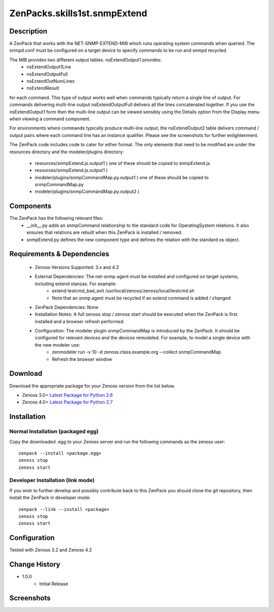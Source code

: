 =================================
ZenPacks.skills1st.snmpExtend
=================================


Description
===========

A ZenPack that works with the NET-SNMP-EXTEND-MIB which runs operating system commands when queried.
The snmpd.conf must be configured on a target device to specify commands to be run and snmpd recycled.

The MIB provides two different output tables.  nsExtendOutput1 provides:
    * nsExtendOutput1Line
    * nsExtendOutputFull
    * nsExtendOutNumLines
    * nsExtendResult

for each command.  This type of output works well when commands typically return a single line
of output.  For commands delivering multi-line output nsExtendOutputFull delivers all the lines
concatenated together.  If you use the nsExtendOutput1 form then the multi-line output can be
viewed sensibly using the Details option from the Display menu when viewing a command component.

For environments where commands typically produce multi-line output, the nsExtendOutput2 table
delivers command / output pairs where each command line has an instance qualifier.  Please see
the screenshots for further enlightenment.

The ZenPack code includes code to cater for either format.  The only elements that need to
be modified are under the resources directory and the modeler/plugins directory:
    * resources/snmpExtend.js.output1          )  one of these should be copied to snmpExtend.js
    * resources/snmpExtend.js.output1          )
    * modeler/plugins/snmpCommandMap.py.output1    )  one of these should be copied to snmpCommandMap.py
    * modeler/plugins/snmpCommandMap.py.output2    )

Components
==========

The ZenPack has the following relevant files:
    * __init__.py adds an snmpCommand relationship to the standard code for OperatingSystem relations.  It also ensures that relations are rebuilt when this ZenPack is installed / removed.
    * snmpExtend.py defines the new component type and defines the relation with the standard os object.


Requirements & Dependencies
===========================

    * Zenoss Versions Supported: 3.x and 4.2
    * External Dependencies: The net-snmp agent must be installed and configured on target systems, including extend stanzas.  For example:
        * extend testcmd_bad_exit /usr/local/zenoss/zenoss/local/testcmd.sh
        * Note that an snmp agent must be recycled if an extend command is added / changed
    * ZenPack Dependencies: None
    * Installation Notes: A full zenoss stop / zenoss start should be executed when the ZenPack is first installed and a browser refresh performed.
    * Configuration:  The modeler plugin snmpCommandMap is introduced by the ZenPack.  It should be configured for relevant devices and the devices remodeled.  For example, to model a single device with the new modeler use:
        * zenmodeler run -v 10 -d zenoss.class.example.org --collect snmpCommandMap
        * Refresh the browser window

Download
========
Download the appropriate package for your Zenoss version from the list
below.

* Zenoss 3.0+ `Latest Package for Python 2.6`_
* Zenoss 4.0+ `Latest Package for Python 2.7`_

Installation
============

Normal Installation (packaged egg)
----------------------------------
Copy the downloaded .egg to your Zenoss server and run the following commands as the zenoss
user::

   zenpack --install <package.egg>
   zenoss stop
   zenoss start

Developer Installation (link mode)
----------------------------------
If you wish to further develop and possibly contribute back to this 
ZenPack you should clone the git repository, then install the ZenPack in
developer mode::

   zenpack --link --install <package>
   zenoss stop
   zenoss start

Configuration
=============

Tested with Zenoss 3.2 and Zenoss 4.2

Change History
==============
* 1.0.0
   * Initial Release

Screenshots
===========
|snmp_extend_output1|
|snmp_extend_output2|


.. External References Below. Nothing Below This Line Should Be Rendered


.. _Latest Package for Python 2.6: https://github.com/downloads/jcurry/ZenPacks.skills1st.snmpExtend/ZenPacks.skills1st.snmpExtend-1.0.0-py2.6.egg
.. _Latest Package for Python 2.7: https://github.com/downloads/jcurry/ZenPacks.skills1st.snmpExtend/ZenPacks.skills1st.snmpExtend-1.0.0-py2.7.egg


.. |snmp_extend_output1| image:: http://github.com/jcurry/ZenPacks.skills1st.snmpExtend/raw/master/screenshots/snmp_extend_output1_screenshot.jpg
.. |snmp_extend_output2| image:: http://github.com/jcurry/ZenPacks.skills1st.snmpExtend/raw/master/screenshots/snmp_extend_output2_screenshot.jpg

                                                                        

